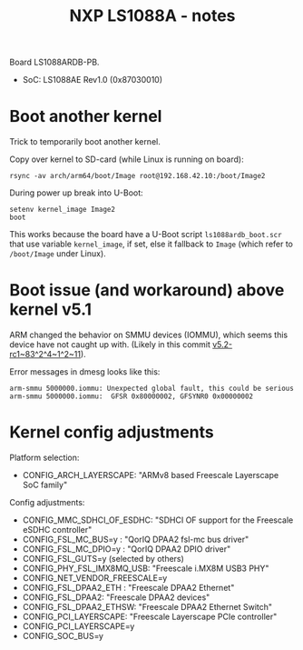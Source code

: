 # -*- fill-column: 76; -*-
#+Title: NXP LS1088A - notes
#+OPTIONS: ^:nil

Board LS1088ARDB-PB.
- SoC: LS1088AE Rev1.0 (0x87030010)

* Boot another kernel

Trick to temporarily boot another kernel.

Copy over kernel to SD-card (while Linux is running on board):
#+begin_example
rsync -av arch/arm64/boot/Image root@192.168.42.10:/boot/Image2
#+end_example

During power up break into U-Boot:
#+begin_example
setenv kernel_image Image2
boot
#+end_example

This works because the board have a U-Boot script =ls1088ardb_boot.scr= that
use variable =kernel_image=, if set, else it fallback to =Image= (which
refer to =/boot/Image= under Linux).

* Boot issue (and workaround) above kernel v5.1

ARM changed the behavior on SMMU devices (IOMMU), which seems this device
have not caught up with. (Likely in this commit [[https://git.kernel.org/torvalds/c/v5.2-rc1~83^2^4~1^2~11][v5.2-rc1~83^2^4~1^2~11]]).

Error messages in dmesg looks like this:
#+begin_example
 arm-smmu 5000000.iommu: Unexpected global fault, this could be serious
 arm-smmu 5000000.iommu:  GFSR 0x80000002, GFSYNR0 0x00000002
#+end_example

* Kernel config adjustments

Platform selection:
- CONFIG_ARCH_LAYERSCAPE: "ARMv8 based Freescale Layerscape SoC family"

Config adjustments:
- CONFIG_MMC_SDHCI_OF_ESDHC: "SDHCI OF support for the Freescale eSDHC controller"
- CONFIG_FSL_MC_BUS=y  : "QorIQ DPAA2 fsl-mc bus driver"
- CONFIG_FSL_MC_DPIO=y : "QorIQ DPAA2 DPIO driver"
- CONFIG_FSL_GUTS=y (selected by others)
- CONFIG_PHY_FSL_IMX8MQ_USB: "Freescale i.MX8M USB3 PHY"
- CONFIG_NET_VENDOR_FREESCALE=y
- CONFIG_FSL_DPAA2_ETH : "Freescale DPAA2 Ethernet"
- CONFIG_FSL_DPAA2: "Freescale DPAA2 devices"
- CONFIG_FSL_DPAA2_ETHSW: "Freescale DPAA2 Ethernet Switch"
- CONFIG_PCI_LAYERSCAPE: "Freescale Layerscape PCIe controller"
- CONFIG_PCI_LAYERSCAPE=y
- CONFIG_SOC_BUS=y

